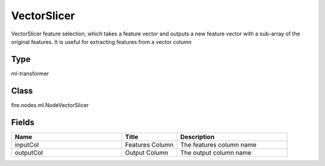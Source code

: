 VectorSlicer
=========== 

VectorSlicer feature selection, which takes a feature vector and outputs a new feature vector with a sub-array of the original features. It is useful for extracting features from a vector column

Type
--------- 

ml-transformer

Class
--------- 

fire.nodes.ml.NodeVectorSlicer

Fields
--------- 

.. list-table::
      :widths: 10 5 10
      :header-rows: 1

      * - Name
        - Title
        - Description
      * - inputCol
        - Features Column 
        - The features column name
      * - outputCol
        - Output Column
        - The output column name




